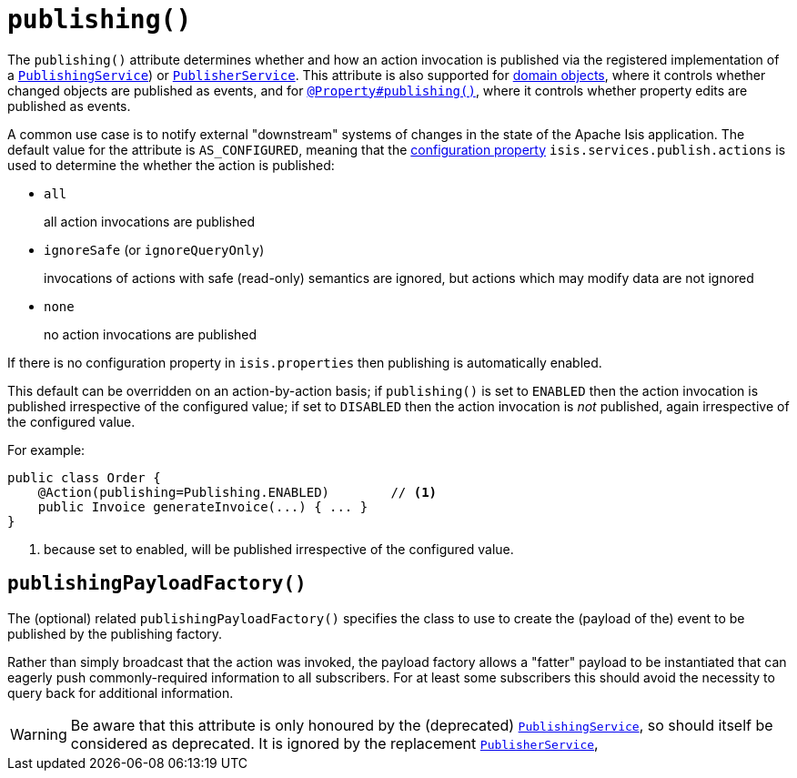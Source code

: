 [[_rgant-Action_publishing]]
= `publishing()`
:Notice: Licensed to the Apache Software Foundation (ASF) under one or more contributor license agreements. See the NOTICE file distributed with this work for additional information regarding copyright ownership. The ASF licenses this file to you under the Apache License, Version 2.0 (the "License"); you may not use this file except in compliance with the License. You may obtain a copy of the License at. http://www.apache.org/licenses/LICENSE-2.0 . Unless required by applicable law or agreed to in writing, software distributed under the License is distributed on an "AS IS" BASIS, WITHOUT WARRANTIES OR  CONDITIONS OF ANY KIND, either express or implied. See the License for the specific language governing permissions and limitations under the License.
:_basedir: ../../
:_imagesdir: images/




The `publishing()` attribute determines whether and how an action invocation is published via the registered implementation of a xref:../rgsvc/rgsvc.adoc#_rgsvc_persistence-layer-spi_PublishingService[`PublishingService`]) or xref:../rgsvc/rgsvc.adoc#_rgsvc_persistence-layer-spi_PublisherService[`PublisherService`].
This attribute is also supported for xref:../rgant/rgant.adoc#_rgant-DomainObject_publishing[domain objects], where it controls whether changed objects are published as events, and for xref:../rgant/rgant.adoc#_rgant-Property_publishing[`@Property#publishing()`], where it controls whether property edits are published as events.

A common use case is to notify external "downstream" systems of changes in the state of the Apache Isis application.
The default value for the attribute is `AS_CONFIGURED`, meaning that the xref:../rgcfg/rgcfg.adoc#_rgcfg_configuring-core[configuration property] `isis.services.publish.actions` is used to determine the whether the action is published:

* `all` +
+
all action invocations are published

* `ignoreSafe` (or `ignoreQueryOnly`) +
+
invocations of actions with safe (read-only) semantics are ignored, but actions which may modify data are not ignored

* `none` +
+
no action invocations are published

If there is no configuration property in `isis.properties` then publishing is automatically enabled.

This default can be overridden on an action-by-action basis; if `publishing()` is set to `ENABLED` then the action invocation is published irrespective of the configured value; if set to `DISABLED` then the action invocation is _not_ published, again irrespective of the configured value.

For example:

[source,java]
----
public class Order {
    @Action(publishing=Publishing.ENABLED)        // <1>
    public Invoice generateInvoice(...) { ... }
}
----
<1> because set to enabled, will be published irrespective of the configured value.




== `publishingPayloadFactory()`

The (optional) related `publishingPayloadFactory()` specifies the class to use to create the (payload of the) event to be published by the publishing factory.

Rather than simply broadcast that the action was invoked, the payload factory allows a "fatter" payload to be instantiated that can eagerly push commonly-required information to all subscribers.
For at least some subscribers this should avoid the necessity to query back for additional information.

[WARNING]
====
Be aware that this attribute is only honoured by the (deprecated) xref:../rgsvc/rgsvc.adoc#_rgsvc_persistence-layer-spi_PublishingService[`PublishingService`], so should itself be considered as deprecated.
It is ignored by the replacement xref:../rgsvc/rgsvc.adoc#_rgsvc_persistence-layer-spi_PublisherService[`PublisherService`],
====




